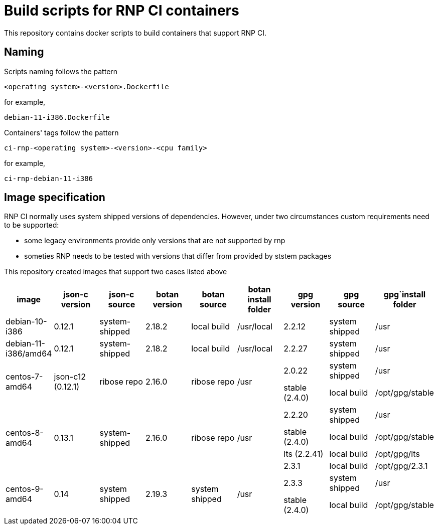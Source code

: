 # Build scripts for RNP CI containers

This repository contains docker scripts to build containers that support RNP CI.

## Naming

Scripts naming follows the pattern

[source]
-----
<operating system>-<version>.Dockerfile
-----

for example,
[source]

-----
debian-11-i386.Dockerfile
-----

Containers' tags follow the pattern

[source]
-----
ci-rnp-<operating system>-<version>-<cpu family>
-----

for example,
[source]

-----
ci-rnp-debian-11-i386
-----

## Image specification

RNP CI normally uses system shipped versions of dependencies.
However, under two circumstances custom requirements need to be supported:

* some legacy environments provide only versions that are not supported by rnp
* someties RNP needs to be tested with versions that differ from provided by ststem packages

This repository created images that support two cases listed above


[cols="a,a,a,a,a,a,a,a,a"]
|===
| image                 | json-c version    | json-c source  | botan version  | botan source | botan install folder | gpg version | gpg source  | gpg`install folder

| debian-10-i386
| 0.12.1
| system-shipped
| 2.18.2
| local build
| /usr/local
| 2.2.12
| system shipped | /usr

| debian-11-i386/amd64
| 0.12.1
| system-shipped
| 2.18.2
| local build
| /usr/local
| 2.2.27
| system shipped
| /usr

.2+| centos-7-amd64
.2+| json-c12 (0.12.1)
.2+| ribose repo
.2+| 2.16.0
.2+| ribose repo
.2+| /usr
| 2.0.22
| system shipped
| /usr

| stable (2.4.0)
| local build
| /opt/gpg/stable

.4+| centos-8-amd64
.4+| 0.13.1
.4+| system-shipped
.4+| 2.16.0
.4+| ribose repo
.4+| /usr
| 2.2.20
| system shipped
| /usr

| stable (2.4.0)
| local build
| /opt/gpg/stable

| lts (2.2.41)
| local build
| /opt/gpg/lts

| 2.3.1
| local build
| /opt/gpg/2.3.1

.2+| centos-9-amd64
.2+| 0.14
.2+| system shipped
.2+| 2.19.3
.2+| system shipped
.2+| /usr
| 2.3.3
| system shipped
| /usr

| stable (2.4.0)
| local build
| /opt/gpg/stable
